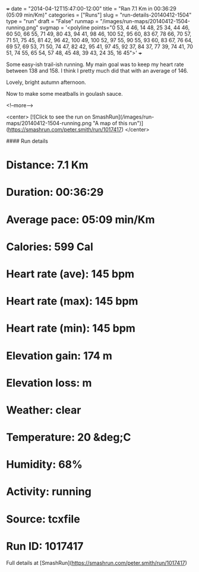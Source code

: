 +++
date = "2014-04-12T15:47:00-12:00"
title = "Ran 7.1 Km in 00:36:29 (05:09 min/Km)"
categories = ["Runs"]
slug = "run-details-20140412-1504"
type = "run"
draft = "False"
runmap = "/images/run-maps/20140412-1504-running.png"
svgmap = '<polyline points="0 53, 4 46, 14 48, 25 34, 44 46, 60 50, 66 55, 71 49, 80 43, 94 41, 98 46, 100 52, 95 60, 83 67, 78 66, 70 57, 71 51, 75 45, 81 42, 96 42, 100 49, 100 52, 97 55, 90 55, 93 60, 83 67, 76 64, 69 57, 69 53, 71 50, 74 47, 82 42, 95 41, 97 45, 92 37, 84 37, 77 39, 74 41, 70 51, 74 55, 65 54, 57 48, 45 48, 39 43, 24 35, 16 45">'
+++

Some easy-ish trail-ish running. My main goal was to keep my heart rate between 138 and 158. I think I pretty much did that with an average of 146. 

Lovely, bright autumn afternoon. 

Now to make some meatballs in goulash sauce. 



<!--more-->

<center>
[![Click to see the run on SmashRun](/images/run-maps/20140412-1504-running.png "A map of this run")](https://smashrun.com/peter.smith/run/1017417)
</center>

#### Run details

* Distance: 7.1 Km
* Duration: 00:36:29
* Average pace: 05:09 min/Km
* Calories: 599 Cal
* Heart rate (ave): 145 bpm
* Heart rate (max): 145 bpm
* Heart rate (min): 145 bpm
* Elevation gain: 174 m
* Elevation loss:  m
* Weather: clear
* Temperature: 20 &deg;C
* Humidity: 68%
* Activity: running
* Source: tcxfile
* Run ID: 1017417

Full details at [SmashRun](https://smashrun.com/peter.smith/run/1017417)